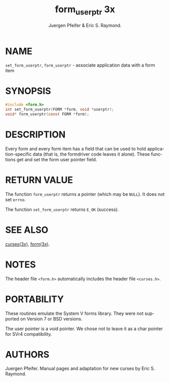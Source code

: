 #+TITLE: form_userptr 3x
#+AUTHOR:  Juergen Pfeifer & Eric S. Raymond.
#+LANGUAGE: en
#+STARTUP: showall

* NAME

  =set_form_userptr=, =form_userptr= - associate application data with
  a form item

* SYNOPSIS

  #+BEGIN_SRC c
    #include <form.h>
    int set_form_userptr(FORM *form, void *userptr);
    void* form_userptr(const FORM *form);
  #+END_SRC

* DESCRIPTION

  Every form and every form item has a field that can be used to hold
  application-specific data (that is, the formdriver code leaves it
  alone).  These functions get and set the form user pointer field.

* RETURN VALUE

  The function =form_userptr= returns a pointer (which may be =NULL=).
  It does not set =errno=.

  The function =set_form_userptr= returns =E_OK= (success).

* SEE ALSO

  [[file:ncurses.3x.org][curses(3x)]], [[file:form.3x.org][form(3x)]].

* NOTES

  The header file =<form.h>= automatically includes the header file
  =<curses.h>=.

* PORTABILITY

  These routines emulate the System V forms library.  They were not
  supported on Version 7 or BSD versions.

  The user pointer is a void pointer.  We chose not to leave it as a
  char pointer for SVr4 compatibility.

* AUTHORS

  Juergen Pfeifer.  Manual pages and adaptation for new curses by Eric
  S. Raymond.
